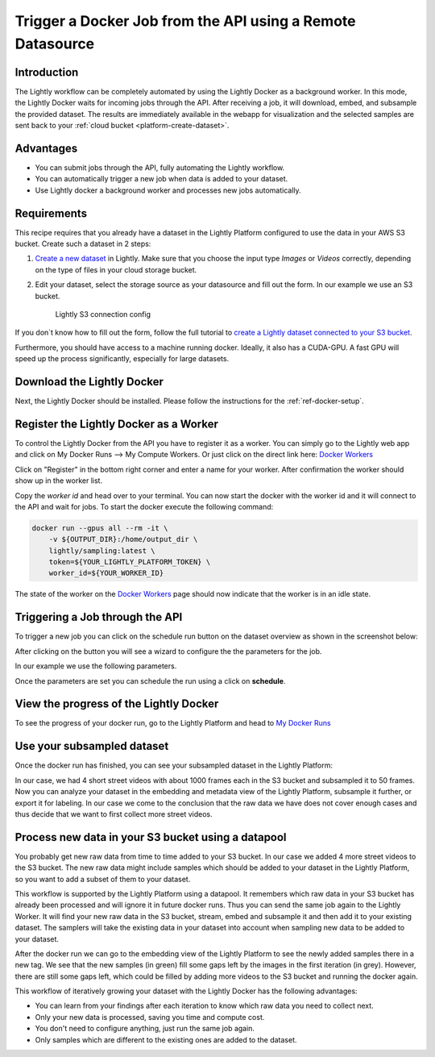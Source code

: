 .. _integration-docker-trigger-from-api:

Trigger a Docker Job from the API using a Remote Datasource
===========================================================

Introduction
------------
The Lightly workflow can be completely automated by using the Lightly Docker as
a background worker. In this mode, the Lightly Docker waits for incoming jobs
through the API. After receiving a job, it will download, embed, and subsample
the provided dataset. The results are immediately available in the webapp for
visualization and the selected samples are sent back to your 
:ref:`cloud bucket <platform-create-dataset>`.


Advantages
----------

- You can submit jobs through the API, fully automating the Lightly workflow.
- You can automatically trigger a new job when data is added to your dataset.
- Use Lightly docker a background worker and processes new jobs automatically.

Requirements
------------
This recipe requires that you already have a dataset in the Lightly Platform
configured to use the data in your AWS S3 bucket. Create such a dataset in 2 steps:

1. `Create a new dataset <https://app.lightly.ai/dataset/create>`_ in Lightly.
   Make sure that you choose the input type `Images` or `Videos` correctly,
   depending on the type of files in your cloud storage bucket.
2. Edit your dataset, select the storage source as your datasource and fill out the form.
   In our example we use an S3 bucket.

    .. figure:: ../../getting_started/resources/LightlyEdit2.png
        :align: center
        :alt: Lightly S3 connection config
        :width: 60%

        Lightly S3 connection config

If you don`t know how to fill out the form, follow the full tutorial to
`create a Lightly dataset connected to your S3 bucket <https://docs.lightly.ai/getting_started/dataset_creation/dataset_creation_aws_bucket.html>`_.

Furthermore, you should have access to a machine running docker. Ideally, it 
also has a CUDA-GPU. A fast GPU will speed up the process significantly, 
especially for large datasets.


Download the Lightly Docker
---------------------------
Next, the Lightly Docker should be installed. Please follow the instructions for
the :ref:`ref-docker-setup`.


Register the Lightly Docker as a Worker
---------------------------------------
To control the Lightly Docker from the API you have to register it as a worker.
You can simply go to the Lightly web app and click on My Docker Runs --> My Compute Workers.
Or just click on the direct link here: `Docker Workers <https://app.lightly.ai/docker/workers>`__

.. image:: ../getting_started/images/docker_workers_overview_empty.png

Click on "Register" in the bottom right corner and enter a name for your worker.
After confirmation the worker should show up in the worker list.

.. image:: ../getting_started/images/docker_workers_overview_registered.png

Copy the *worker id* and head over to your terminal. You can now start the docker
with the worker id and it will connect to the API and wait for jobs. To start
the docker execute the following command: 

.. code-block:: console

    docker run --gpus all --rm -it \
        -v ${OUTPUT_DIR}:/home/output_dir \
        lightly/sampling:latest \
        token=${YOUR_LIGHTLY_PLATFORM_TOKEN} \
        worker_id=${YOUR_WORKER_ID}

The state of the worker on the `Docker Workers <https://app.lightly.ai/docker/workers>`__
page should now indicate that the worker is in an idle state.


Triggering a Job through the API
--------------------------------

To trigger a new job you can click on the schedule run button on the dataset
overview as shown in the screenshot below:

.. image:: images/schedule-compute-run.png

After clicking on the button you will see a wizard to configure the the parameters
for the job.

.. image:: images/schedule-compute-run-config.png

In our example we use the following parameters.



.. code-block:: javascript
  :caption: Docker Config

  {
    enable_corruptness_check: true,
    remove_exact_duplicates: true,
    enable_training: false,
    pretagging: false,
    pretagging_debug: false,
    method: 'coreset',
    stopping_condition: {
      n_samples: 0.1,
      min_distance: -1
    },
    scorer: 'object-frequency',
    scorer_config: {
      frequency_penalty: 0.25,
      min_score: 0.9
    }
  }



.. code-block:: javascript
  :caption: Lightly Config

  {
    loader: {
      batch_size: 16,
      shuffle: true,
      num_workers: -1,
      drop_last: true
    },
    model: {
      name: 'resnet-18',
      out_dim: 128,
      num_ftrs: 32,
      width: 1
    },
    trainer: {
      gpus: 1,
      max_epochs: 100,
      precision: 32
    },
    criterion: {
      temperature: 0.5
    },
    optimizer: {
      lr: 1,
      weight_decay: 0.00001
    },
    collate: {
      input_size: 64,
      cj_prob: 0.8,
      cj_bright: 0.7,
      cj_contrast: 0.7,
      cj_sat: 0.7,
      cj_hue: 0.2,
      min_scale: 0.15,
      random_gray_scale: 0.2,
      gaussian_blur: 0.5,
      kernel_size: 0.1,
      vf_prob: 0,
      hf_prob: 0.5,
      rr_prob: 0
    }
  }

Once the parameters are set you can schedule the run using a click on **schedule**.


View the progress of the Lightly Docker
---------------------------------------

To see the progress of your docker run, go to the Lightly Platform and head to 
`My Docker Runs <https://app.lightly.ai/docker/runs>`_

.. image:: ../getting_started/images/docker_runs_overview.png


Use your subsampled dataset
---------------------------

Once the docker run has finished, you can see your subsampled dataset in the 
Lightly Platform:

.. image:: ./images/webapp-explore-after-docker.jpg

In our case, we had 4 short street videos with about 1000 frames each in the S3 
bucket and subsampled it to 50 frames. Now you can analyze your dataset in the 
embedding and metadata view of the Lightly Platform, subsample it further, or 
export it for labeling. In our case we come to the conclusion that the raw data 
we have does not cover enough cases and thus decide that we want to first 
collect more street videos.


.. _ref-docker-with-datasource-datapool:

Process new data in your S3 bucket using a datapool
------------------------------------------------------
You probably get new raw data from time to time added to your S3 bucket. In our 
case we added 4 more street videos to the S3 bucket. The new raw data might 
include samples which should be added to your dataset in the Lightly Platform, 
so you want to add a subset of them to your dataset.

This workflow is supported by the Lightly Platform using a datapool. It
remembers which raw data in your S3 bucket has already been processed and will
ignore it in future docker runs. Thus you can send the same job again to the 
Lightly Worker. It will find your new raw data in the S3 bucket, stream, embed
and subsample it and then add it to your existing dataset. The samplers will
take the existing data in your dataset into account when sampling new data to be
added to your dataset.

.. image:: ./images/webapp-embedding-after-2nd-docker.png

After the docker run we can go to the embedding view of the Lightly Platform to 
see the newly added samples there in a new tag. We see that the new samples
(in green) fill some gaps left by the images in the first iteration (in grey).
However, there are still some gaps left, which could be filled by adding more 
videos to the S3 bucket and running the docker again.

This workflow of iteratively growing your dataset with the Lightly Docker has
the following advantages:

- You can learn from your findings after each iteration
  to know which raw data you need to collect next.
- Only your new data is processed, saving you time and compute cost.
- You don't need to configure anything, just run the same job again.
- Only samples which are different to the existing ones are added to the dataset.
